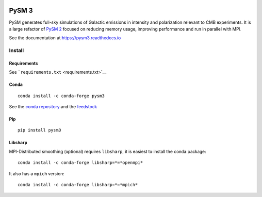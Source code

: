 |Build Status| |Documentation Status|

PySM 3
======

PySM generates full-sky simulations of Galactic emissions in intensity
and polarization relevant to CMB experiments. It is a large refactor of
`PySM 2 <https://github.com/bthorne93/PySM_public>`__ focused on
reducing memory usage, improving performance and run in parallel with
MPI.

See the documentation at https://pysm3.readthedocs.io

Install
-------

Requirements
~~~~~~~~~~~~

See ```requirements.txt`` <requirements.txt>`__

Conda
~~~~~

::

   conda install -c conda-forge pysm3

See the `conda repository <https://anaconda.org/conda-forge/pysm3>`__
and the `feedstock <https://github.com/conda-forge/pysm3-feedstock>`__

Pip
~~~

::

   pip install pysm3

Libsharp
~~~~~~~~

MPI-Distributed smoothing (optional) requires ``libsharp``, it is
easiest to install the conda package:

::

   conda install -c conda-forge libsharp=*=*openmpi*

It also has a ``mpich`` version:

::

   conda install -c conda-forge libsharp=*=*mpich*

.. |Build Status| image:: https://travis-ci.org/healpy/pysm.svg?branch=master
   :target: https://travis-ci.org/healpy/pysm
.. |Documentation Status| image:: https://readthedocs.org/projects/pysm3/badge/?version=latest
   :target: https://pysm3.readthedocs.io/en/latest/?badge=latest
